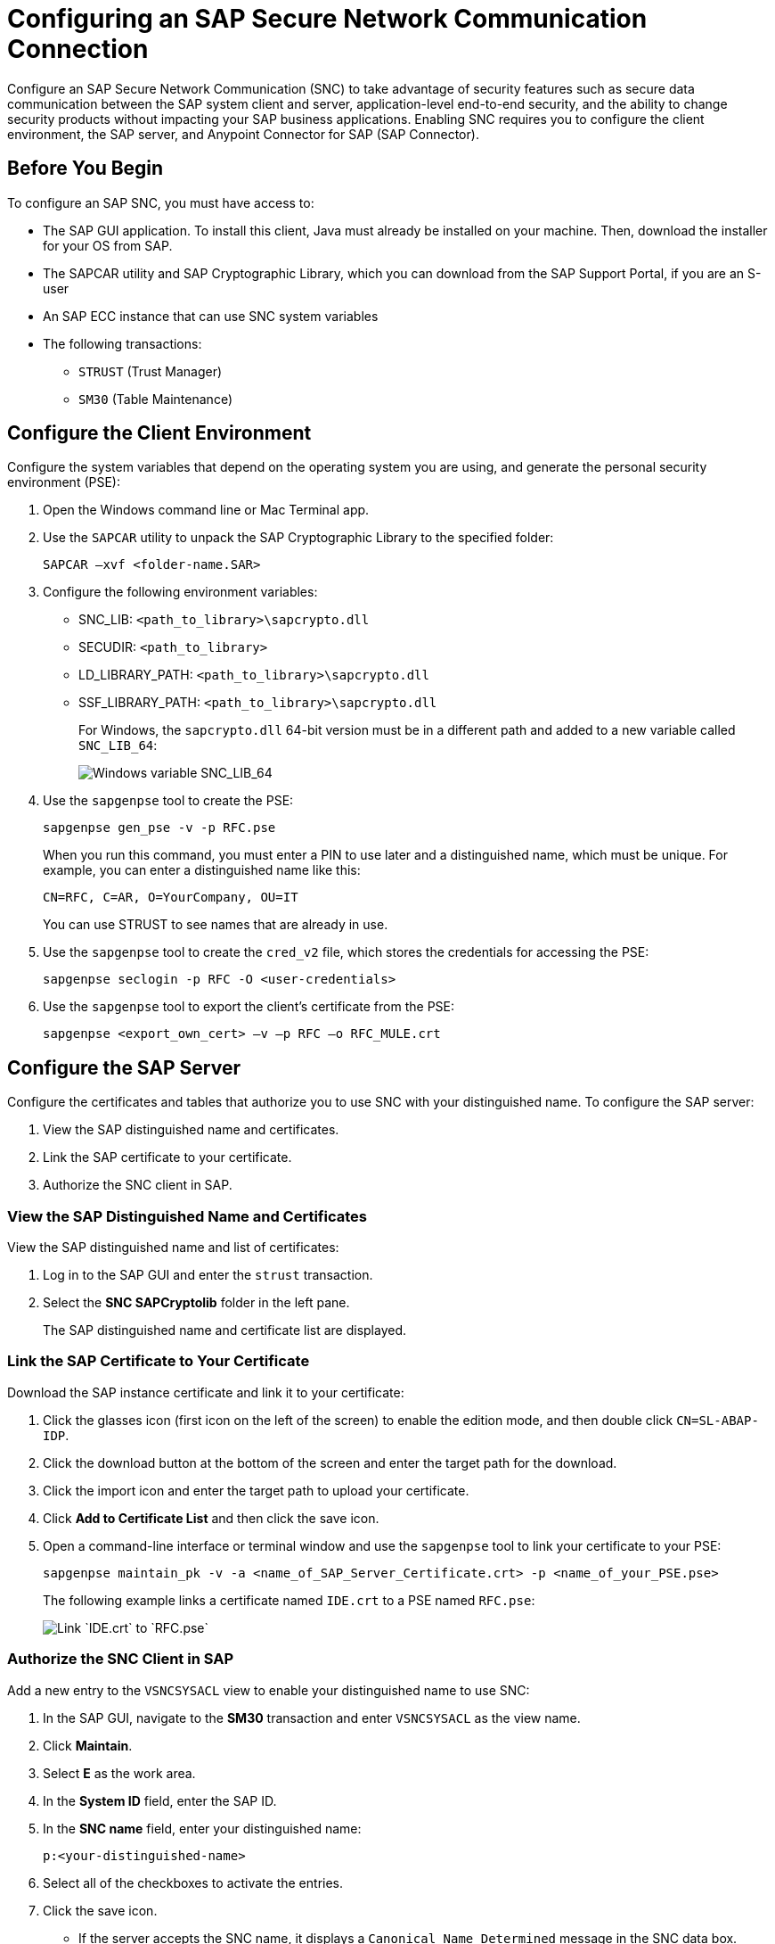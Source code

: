 = Configuring an SAP Secure Network Communication Connection

Configure an SAP Secure Network Communication (SNC) to take advantage of security features such as secure data communication between the SAP system client and server, application-level end-to-end security, and the ability to change security products without impacting your SAP business applications. Enabling SNC requires you to configure the client environment, the SAP server, and Anypoint Connector for SAP (SAP Connector).

== Before You Begin

To configure an SAP SNC, you must have access to:

* The SAP GUI application. To install this client, Java must already be installed on your machine. Then, download the installer for your OS from SAP.
* The SAPCAR utility and SAP Cryptographic Library, which you can download from the SAP Support Portal, if you are an S-user
* An SAP ECC instance that can use SNC system variables
* The following transactions:
** `STRUST` (Trust Manager)
** `SM30` (Table Maintenance)

== Configure the Client Environment

Configure the system variables that depend on the operating system you are using, and generate the personal security environment (PSE):

. Open the Windows command line or Mac Terminal app.
. Use the `SAPCAR` utility to unpack the SAP Cryptographic Library to the specified folder:
+
`SAPCAR –xvf <folder-name.SAR>`
+
. Configure the following environment variables:
** SNC_LIB: `<path_to_library>\sapcrypto.dll`
** SECUDIR: `<path_to_library>`
** LD_LIBRARY_PATH: `<path_to_library>\sapcrypto.dll`
** SSF_LIBRARY_PATH: `<path_to_library>\sapcrypto.dll`
+
For Windows, the `sapcrypto.dll` 64-bit version must be in a different path and added to a new variable called `SNC_LIB_64`:
+
image::sap-connector-windows-variable.png[Windows variable SNC_LIB_64]
+
. Use the `sapgenpse` tool to create the PSE:
+
`sapgenpse gen_pse -v -p RFC.pse`
+
When you run this command, you must enter a PIN to use later and a distinguished name, which must be unique. For example, you can enter a distinguished name like this:
+
`CN=RFC, C=AR, O=YourCompany, OU=IT`
+
You can use STRUST to see names that are already in use.
+
. Use the `sapgenpse` tool to create the `cred_v2` file, which stores the credentials for accessing the PSE:
+
`sapgenpse seclogin -p RFC -O <user-credentials>`

+
. Use the `sapgenpse` tool to export the client’s certificate from the PSE:
+
`sapgenpse <export_own_cert> –v –p RFC –o RFC_MULE.crt`

== Configure the SAP Server

Configure the certificates and tables that authorize you to use SNC with your distinguished name. To configure the SAP server:

. View the SAP distinguished name and certificates.
. Link the SAP certificate to your certificate.
. Authorize the SNC client in SAP.

=== View the SAP Distinguished Name and Certificates

View the SAP distinguished name and list of certificates:

. Log in to the SAP GUI and enter the `strust` transaction.
. Select the *SNC SAPCryptolib* folder in the left pane.
+
The SAP distinguished name and certificate list are displayed.

=== Link the SAP Certificate to Your Certificate

Download the SAP instance certificate and link it to your certificate:

. Click the glasses icon (first icon on the left of the screen) to enable the edition mode, and then double click `CN=SL-ABAP-IDP`.
. Click the download button at the bottom of the screen and enter the target path for the download.
. Click the import icon and enter the target path to upload your certificate.
. Click *Add to Certificate List* and then click the save icon.
. Open a command-line interface or terminal window and use the `sapgenpse` tool to link your certificate to your PSE:
+
`sapgenpse maintain_pk -v -a <name_of_SAP_Server_Certificate.crt> -p <name_of_your_PSE.pse>`
+
The following example links a certificate named `IDE.crt` to a PSE named `RFC.pse`:
+
image::sap-connector-import-certificate.png[Link `IDE.crt` to `RFC.pse`]

=== Authorize the SNC Client in SAP

Add a new entry to the `VSNCSYSACL` view to enable your distinguished name to use SNC:

. In the SAP GUI, navigate to the *SM30* transaction and enter `VSNCSYSACL` as the view name.
. Click *Maintain*.
. Select *E* as the work area.
. In the *System ID* field, enter the SAP ID.
. In the *SNC name* field, enter your distinguished name:
+
`p:<your-distinguished-name>`
+
. Select all of the checkboxes to activate the entries.
. Click the save icon.
+
* If the server accepts the SNC name, it displays a `Canonical Name Determined` message in the SNC data box.
+
* If the server does not accept the SNC name, check that the name used on the PSE file is the same as the name used on the Mule app and the name listed on STRUST.
+
. Enable the SAP user for the Mule app so the app can use the SNC connection type:
	.. Navigate to the *SM30* transaction, specify the `VUSREXTID` view, and click *Maintain*.
	.. In the *External ID type* field, select `DN` as the work area.
	.. In the *External ID* field, enter the distinguished name.
	.. In the *User* field, enter the SAP username.
	.. Select *Activated*.
	.. Click the save icon.

== Configure SAP Connector

Configure SAP Connector to enable SNC:

. Access Anypoint Studio.
. Select *SAP* in the Studio canvas.
. Click the plus sign (+) next to the *Connector configuration* field to access the global element configuration fields.
. Configure the connection type.
+
For a simple connection, follow these steps:

.. In the *Connection* field, select `Simple connection provider`.
.. On the *General* tab, configure these fields:
* *Username*
* *Password*
* *SAP system number*
* *SAP client ID*
* *Application server host*

+
.. On the *Advanced* tab, configure extended properties.

+
For an X.509 certificate connection, follow these steps:

.. In the *Connection* field, select `Certificate`.
.. On the *General* tab, configure these fields:
** *X.509 Certificate* (not base64 encoded)
** *Sap client ID*
** *Application server host*
.. On the *Advanced* tab, configure the extended properties.

=== SAP Server-Side Extended Properties Example:

The following table shows example values for the server-side extended properties:

[%header,cols="50a,50"]
|===
|Property |Example Value
|jco.server.snc_mode| `1`
|jco.server.snc_partnername| `p:CN=SL-ABAP-IDP`
|jco.server.snc_qop| `8`
|jco.server.snc_myname| `p:CN=MVIDP, C=AR, O=MuleSoft, OU=IT`
|jco.server.snc_lib| `C:/SNC/64bit/sapcrypto.dll`
|===

=== SAP Client Side Extended Properties Example

The following table shows example values for the client side extended properties:

[%header,cols="50a,50"]
|===
|Property a|Example Value
|jco.client.snc_mode| `1`
|jco.client.snc_partnername| `p:CN=SL-ABAP-IDP`
|jco.client.snc_qop| `8`
|jco.client.snc_myname| `p:CN=MVIDP, C=AR, O=MuleSoft, OU=IT`
|jco.client.snc_lib| `C:/SNC/64bit/sapcrypto.dll`
|jco.client.x509cert | `ABCD12EFG`
|===

== See also

* xref:connectors::introduction/introduction-to-anypoint-connectors.adoc[Introduction to Anypoint Connectors]
* https://help.mulesoft.com[MuleSoft Help Center]
